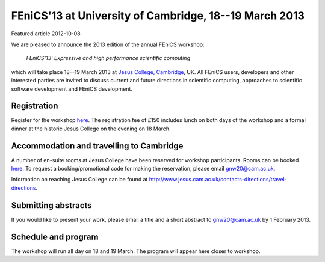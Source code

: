 #######################################################
FEniCS'13 at University of Cambridge, 18--19 March 2013
#######################################################

| Featured article 2012-10-08

We are pleased to announce the 2013 edition of the annual FEniCS workshop:

  *FEniCS'13: Expressive and high performance scientific computing*

which will take place 18--19 March 2013 at `Jesus College, Cambridge
<http://www.jesus.cam.ac.uk/>`__, UK. All FEniCS users, developers
and other interested parties are invited to discuss current and future
directions in scientific computing, approaches to scientific software
development and FEniCS development.

************
Registration
************

Register for the workshop `here
<http://onlinesales.admin.cam.ac.uk/browse/product.asp?catid=328&modid=2&compid=1>`__.
The registration fee of £150 includes lunch on both days of the workshop
and a formal dinner at the historic Jesus College on the evening on
18 March.


*****************************************
Accommodation and travelling to Cambridge
*****************************************

A number of en-suite rooms at Jesus College have been
reserved for workshop participants. Rooms can be booked `here
<https://conference.jesus.cam.ac.uk/booking.html>`__.  To request
a booking/promotional code for making the reservation, please email
gnw20@cam.ac.uk.

Information on reaching Jesus College can be found at
http://www.jesus.cam.ac.uk/contacts-directions/travel-directions.


********************
Submitting abstracts
********************

If you would like to present your work, please email a title and
a short abstract to gnw20@cam.ac.uk by 1 February 2013.


********************
Schedule and program
********************

The workshop will run all day on 18 and 19 March. The program will appear
here closer to workshop.
